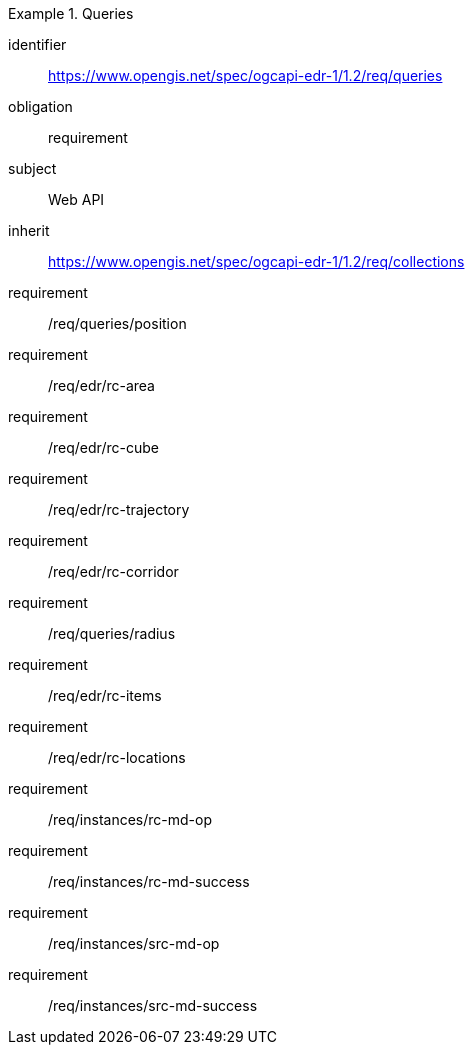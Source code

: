 [[rc_queries]]
// *Requirements Class:* Queries

[requirements_class]
.Queries

====
[%metadata]
identifier:: https://www.opengis.net/spec/ogcapi-edr-1/1.2/req/queries
obligation:: requirement
subject:: Web API
inherit:: https://www.opengis.net/spec/ogcapi-edr-1/1.2/req/collections

requirement:: /req/queries/position
requirement:: /req/edr/rc-area
requirement:: /req/edr/rc-cube
requirement:: /req/edr/rc-trajectory
requirement:: /req/edr/rc-corridor
requirement:: /req/queries/radius
requirement:: /req/edr/rc-items
requirement:: /req/edr/rc-locations
requirement:: /req/instances/rc-md-op
requirement:: /req/instances/rc-md-success
requirement:: /req/instances/src-md-op
requirement:: /req/instances/src-md-success
====